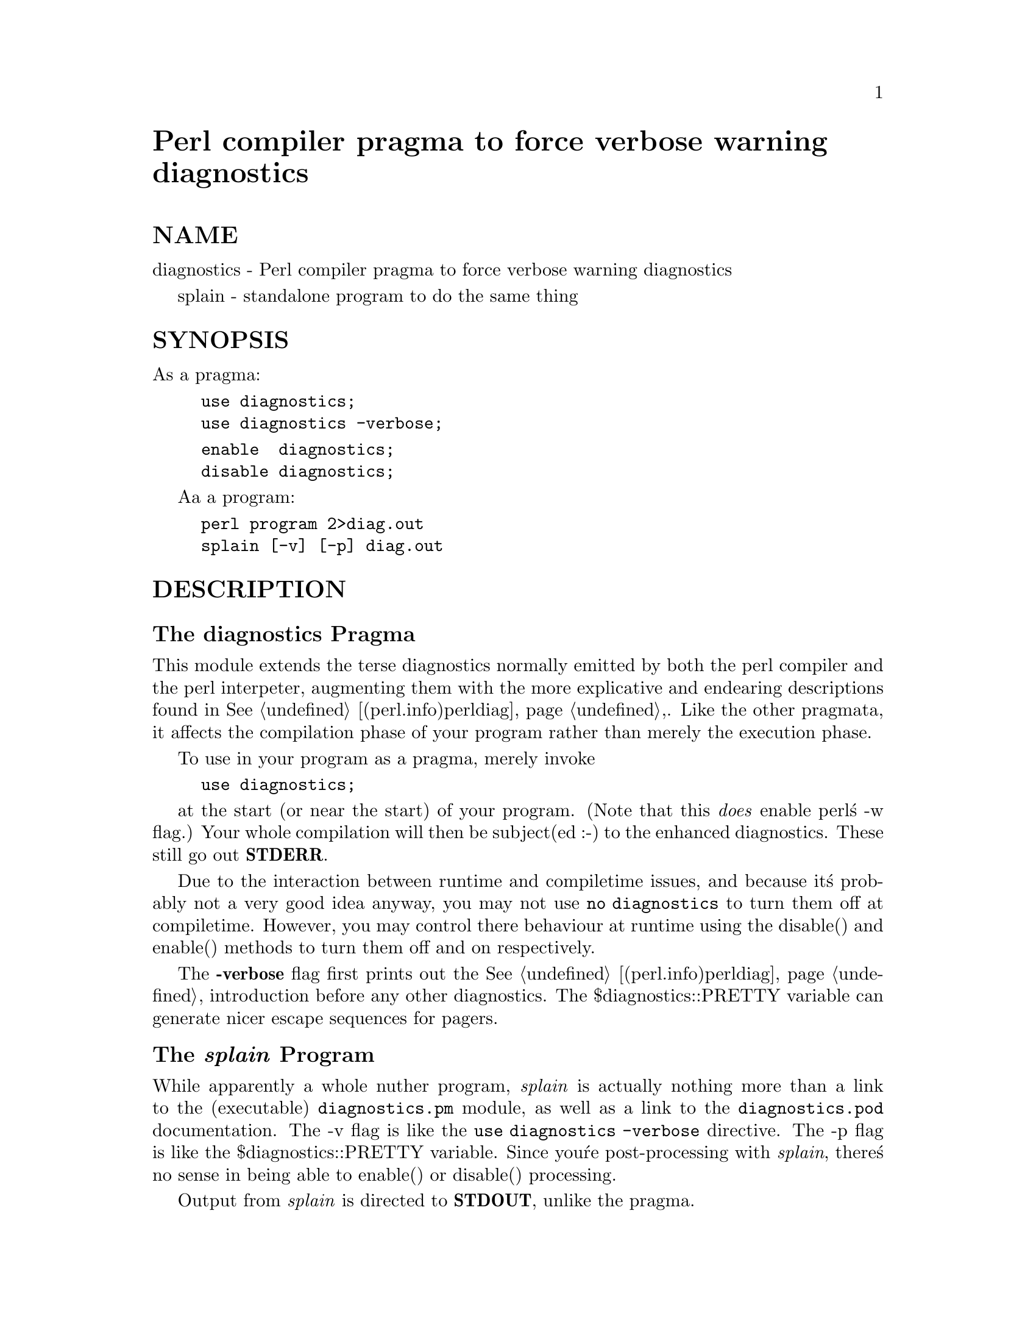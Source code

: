 @node diagnostics, gettext, Xbase, Module List
@unnumbered Perl compiler pragma to force verbose warning diagnostics


@unnumberedsec NAME

diagnostics - Perl compiler pragma to force verbose warning diagnostics

splain - standalone program to do the same thing

@unnumberedsec SYNOPSIS

As a pragma:

@example
use diagnostics;
use diagnostics -verbose;
@end example

@example
enable  diagnostics;
disable diagnostics;
@end example

Aa a program:

@example
perl program 2>diag.out
splain [-v] [-p] diag.out
@end example

@unnumberedsec DESCRIPTION

@unnumberedsubsec The diagnostics Pragma

This module extends the terse diagnostics normally emitted by both the
perl compiler and the perl interpeter, augmenting them with the more
explicative and endearing descriptions found in @xref{(perl.info)perldiag,Perldiag},.  Like the
other pragmata, it affects the compilation phase of your program rather
than merely the execution phase.

To use in your program as a pragma, merely invoke

@example
use diagnostics;
@end example

at the start (or near the start) of your program.  (Note 
that this @emph{does} enable perl@'s -w flag.)  Your whole
compilation will then be subject(ed :-) to the enhanced diagnostics.
These still go out @strong{STDERR}.

Due to the interaction between runtime and compiletime issues,
and because it@'s probably not a very good idea anyway,
you may not use @code{no diagnostics} to turn them off at compiletime.
However, you may control there behaviour at runtime using the 
disable() and enable() methods to turn them off and on respectively.

The @strong{-verbose} flag first prints out the @xref{(perl.info)perldiag,Perldiag}, introduction before
any other diagnostics.  The $diagnostics::PRETTY variable can generate nicer
escape sequences for pagers.

@unnumberedsubsec The @emph{splain} Program

While apparently a whole nuther program, @emph{splain} is actually nothing
more than a link to the (executable) @file{diagnostics.pm} module, as well as
a link to the @file{diagnostics.pod} documentation.  The -v flag is like
the @code{use diagnostics -verbose} directive.
The -p flag is like the
$diagnostics::PRETTY variable.  Since you@'re post-processing with 
@emph{splain}, there@'s no sense in being able to enable() or disable() processing.

Output from @emph{splain} is directed to @strong{STDOUT}, unlike the pragma.

@unnumberedsec EXAMPLES

The following file is certain to trigger a few errors at both
runtime and compiletime:

@example
use diagnostics;
print NOWHERE "nothing\n";
print STDERR "\n\tThis message should be unadorned.\n";
warn "\tThis is a user warning";
print "\nDIAGNOSTIC TESTER: Please enter a <CR> here: ";
my $a, $b = scalar <STDIN>;
print "\n";
print $x/$y;
@end example

If you prefer to run your program first and look at its problem
afterwards, do this:

@example
perl -w test.pl 2>test.out
./splain < test.out
@end example

Note that this is not in general possible in shells of more dubious heritage, 
as the theoretical 

@example
(perl -w test.pl >/dev/tty) >& test.out
./splain < test.out
@end example

Because you just moved the existing @strong{stdout} to somewhere else.

If you don@'t want to modify your source code, but still have on-the-fly
warnings, do this:

@example
exec 3>&1; perl -w test.pl 2>&1 1>&3 3>&- | splain 1>&2 3>&- 
@end example

Nifty, eh?

If you want to control warnings on the fly, do something like this.
Make sure you do the use first, or you won@'t be able to get
at the enable() or disable() methods.

@example
use diagnostics; # checks entire compilation phase 
	print "\ntime for 1st bogus diags: SQUAWKINGS\n";
	print BOGUS1 @'nada@';
	print "done with 1st bogus\n";
@end example

@example
disable diagnostics; # only turns off runtime warnings
	print "\ntime for 2nd bogus: (squelched)\n";
	print BOGUS2 @'nada@';
	print "done with 2nd bogus\n";
@end example

@example
enable diagnostics; # turns back on runtime warnings
	print "\ntime for 3rd bogus: SQUAWKINGS\n";
	print BOGUS3 @'nada@';
	print "done with 3rd bogus\n";
@end example

@example
disable diagnostics;
	print "\ntime for 4th bogus: (squelched)\n";
	print BOGUS4 @'nada@';
	print "done with 4th bogus\n";
@end example

@unnumberedsec INTERNALS

Diagnostic messages derive from the @file{perldiag.pod} file when available at
runtime.  Otherwise, they may be embedded in the file itself when the
splain package is built.   See the @file{Makefile} for details.

If an extant $SIG@{__WARN__@} handler is discovered, it will continue
to be honored, but only after the diagnostics::splainthis() function 
(the module@'s $SIG@{__WARN__@} interceptor) has had its way with your
warnings.

There is a $diagnostics::DEBUG variable you may set if you@'re desperately
curious what sorts of things are being intercepted.

@example
BEGIN @{ $diagnostics::DEBUG = 1 @} 
@end example

@unnumberedsec BUGS

Not being able to say "no diagnostics" is annoying, but may not be
insurmountable.

The @code{-pretty} directive is called too late to affect matters.
You have to to this instead, and @emph{before} you load the module.

@example
BEGIN @{ $diagnostics::PRETTY = 1 @} 
@end example

I could start up faster by delaying compilation until it should be
needed, but this gets a "panic: top_level"
when using the pragma form in 5.001e.  

While it@'s true that this documentation is somewhat subserious, if you use
a program named @emph{splain}, you should expect a bit of whimsy.

@unnumberedsec AUTHOR

Tom Christiansen @file{<tchrist@@mox.perl.com>}, 25 June 1995.

